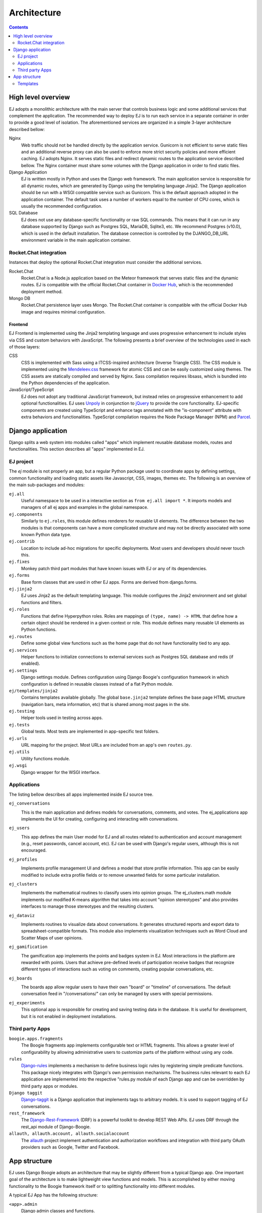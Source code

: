 ============
Architecture
============

.. contents::
   :depth: 2

High level overview
===================

EJ adopts a monolithic architecture with the main server that controls business
logic and some additional services that complement the application. The
recommended way to deploy EJ is to run each service in a separate container in
order to provide a good level of isolation. The aforementioned services
are organized in a simple 3-layer architecture described bellow:

.. image:: img/ej_arch.svg

Nginx
    Web traffic should not be handled directly by the application service.
    Gunicorn is not efficient to serve static files and an additional reverse
    proxy can also be used to enforce more strict security policies and more
    efficient caching. EJ adopts Nginx. It serves static files and redirect
    dynamic routes to the application service described bellow. The Nginx
    container must share some volumes with the Django application in order to
    find static files.

Django Application
    EJ is written mostly in Python and uses the Django web framework.
    The main application service is responsible for all dynamic routes, which
    are generated by Django using the templating language Jinja2. The
    Django application should be run with a WSGI compatible service such as
    Gunicorn. This is the default approach adopted in the application container.
    The default task uses a number of workers equal to the number of CPU cores,
    which is usually the recommended configuration.

SQL Database
    EJ does not use any database-specific functionality or raw SQL commands.
    This means that it can run in any database supported by Django such as
    Postgres SQL, MariaDB, Sqlite3, etc. We recommend Postgres (v10.0), which is used
    in the default installation. The database connection is controlled by
    the DJANGO_DB_URL environment variable in the main application container.



Rocket.Chat integration
-----------------------

Instances that deploy the optional Rocket.Chat integration must consider the
additional services.

Rocket.Chat
    Rocket.Chat is a Node.js application based on the Meteor framework that
    serves static files and the dynamic routes. EJ is compatible with the
    official Rocket.Chat container in `Docker Hub`_, which is the recommended
    deployment method.

Mongo DB
    Rocket.Chat persistence layer uses Mongo. The Rocket.Chat container is
    compatible with the official Docker Hub image and requires minimal
    configuration.


.. _Docker Hub: https://hub.docker.com/_/rocketchat


Frontend
........

EJ Frontend is implemented using the Jinja2 templating language and uses
progressive enhancement to include styles via CSS and custom behaviors with
JavaScript. The following presents a brief overview of the technologies used
in each of those layers:

CSS
    CSS is implemented with Sass using a ITCSS-inspired architecture (Inverse
    Triangle CSS). The CSS module is implemented using the `Mendeleev.css`_
    framework for atomic CSS and can be easily customized using themes. The
    CSS assets are statically compiled and served by Nginx. Sass compilation
    requires libsass, which is bundled into the Python dependencies of the
    application.

JavaScript/TypeScript
    EJ does not adopt any traditional JavaScript framework, but instead relies on
    progressive enhancement to add optional functionalities. EJ uses Unpoly_ in
    conjunction to jQuery_ to provide the core functionality. EJ-specific components
    are created using TypeScript and enhance tags annotated with the "is-component"
    attribute with extra behaviors and functionalities. TypeScript compilation
    requires the Node Package Manager (NPM) and Parcel_.


.. _Mendeleev.css: https://www.npmjs.com/package/mendeleev.css
.. _Unpoly: https://unpoly.com
.. _jQuery: https://jquery.com
.. _Parcel: https://parceljs.org


Django application
==================

Django splits a web system into modules called "apps" which implement reusable
database models, routes and functionalities. This section describes all "apps"
implemented in EJ.

EJ project
----------

The `ej` module is not properly an app, but a regular Python package used to
coordinate apps by defining settings, common functionality and loading static
assets like Javascript, CSS, images, themes etc. The following is an overview
of the main sub-packages and modules:

``ej.all``
    Useful namespace to be used in a interactive section as ``from ej.all import *``.
    It imports models and managers of all ej apps and examples in the global
    namespace.

``ej.components``
    Similarly to ``ej.roles``, this module defines renderers for reusable UI
    elements. The difference between the two modules is that components can have
    a more complicated structure and may not be directly associated with some
    known Python data type.

``ej.contrib``
    Location to include ad-hoc migrations for specific deployments. Most users
    and developers should never touch this.

``ej.fixes``
    Monkey patch third part modules that have known issues with EJ or any of
    its dependencies.

``ej.forms``
    Base form classes that are used in other EJ apps. Forms are derived from
    django.forms.

``ej.jinja2``
    EJ uses Jinja2 as the default templating language. This module configures the
    Jinja2 environment and set global functions and filters.

``ej.roles``
    Functions that define Hyperpython roles. Roles are mappings of
    ``(type, name) -> HTML`` that define how a certain object should be rendered
    in a given context or role. This module defines many reusable UI elements
    as Python functions.

``ej.routes``
    Define some global view functions such as the home page that do not have
    functionality tied to any app.

``ej.services``
    Helper functions to initialize connections to external services such as
    Postgres SQL database and redis (if enabled).

``ej.settings``
    Django settings module. Defines configuration using Django Boogie's
    configuration framework in which configuration is defined in reusable classes
    instead of a flat Python module.

``ej/templates/jinja2``
    Contains templates available globally. The global ``base.jinja2`` template
    defines the base page HTML structure (navigation bars, meta information, etc)
    that is shared among most pages in the site.

``ej.testing``
    Helper tools used in testing across apps.

``ej.tests``
    Global tests. Most tests are implemented in app-specific test folders.

``ej.urls``
    URL mapping for the project. Most URLs are included from an app's own
    ``routes.py``.

``ej.utils``
    Utility functions module.

``ej.wsgi``
    Django wrapper for the WSGI interface.


Applications
------------

The listing bellow describes all apps implemented inside EJ source tree.


``ej_conversations``
    .. image:: orm/ej_conversations.svg
       :target: ../_images/ej_conversations.svg

    This is the main application and defines models for conversations, comments,
    and votes. The ej_applications app implements the UI for creating, configuring
    and interacting with conversations.

``ej_users``
    .. image:: orm/ej_users.svg
       :target: ../_images/ej_users.svg

    This app defines the main User model for EJ and all routes related to
    authentication and account management (e.g., reset passwords, cancel account,
    etc). EJ can be used with Django's regular users, although this is not
    encouraged.

``ej_profiles``
    .. image:: orm/ej_profiles.svg
       :target: ../_images/ej_profiles.svg

    Implements profile management UI and defines a model that store profile
    information. This app can be easily modified to include extra profile fields
    or to remove unwanted fields for some particular installation.

``ej_clusters``
    .. image:: orm/ej_clusters.svg
       :target: ../_images/ej_clusters.svg

    Implements the mathematical routines to classify users into opinion groups.
    The ej_clusters.math module implements our modified K-means algorithm that
    takes into account "opinion stereotypes" and also provides interfaces to
    manage those stereotypes and the resulting clusters.

``ej_dataviz``
    .. image:: orm/ej_dataviz.svg
       :target: ../_images/ej_dataviz.svg

    Implements routines to visualize data about conversations. It generates
    structured reports and export data to spreadsheet-compatible formats. This
    module also implements visualization techniques such as Word Cloud and
    Scatter Maps of user opinions.

``ej_gamification``
    .. image:: orm/ej_gamification.svg
       :target: ../_images/ej_gamification.svg

    The gamification app implements the points and badges system in EJ. Most
    interactions in the platform are rewarded with points. Users that achieve
    pre-defined levels of participation receive badges that recognize different
    types of interactions such as voting on comments, creating popular
    conversations, etc.

``ej_boards``
    .. image:: orm/ej_boards.svg
       :target: ../_images/ej_boards.svg

    The boards app allow regular users to have their own "board" or "timeline"
    of conversations. The default conversation feed in "/conversations/" can
    only be managed by users with special permissions.

``ej_experiments``
    This optional app is responsible for creating and saving testing data in the
    database. It is useful for development, but it is not enabled in deployment
    installations.


Third party Apps
----------------

``boogie.apps.fragments``
    The Boogie fragments app implements configurable text or HTML fragments. This
    allows a greater level of configurability by allowing administrative users
    to customize parts of the platform without using any code.

``rules``
    Django-rules_ implements a mechanism to define business logic rules by
    registering simple predicate functions. This package nicely integrates with
    Django's own permission mechanisms. The business rules relevant to each
    EJ application are implemented into the respective "rules.py module of each
    Django app and can be overridden by third party apps or modules.

``Django taggit``
    Django-taggit_ is a Django application that implements tags to arbitrary
    models. It is used to support tagging of EJ conversations.

``rest_framework``
    The Django-Rest-Framework_ (DRF) is a powerful toolkit to develop REST Web APIs.
    EJ uses DRF through the rest_api module of Django-Boogie.

``allauth, allauth.account, allauth.socialaccount``
    The `allauth`_ project implement authentication and authorization workflows
    and integration with third party OAuth providers such as Google, Twitter and
    Facebook.

.. _Django-rules: https://github.com/dfunckt/django-rules
.. _allauth: https://www.intenct.nl/projects/django-allauth/
.. _Django-taggit: https://github.com/jazzband/django-taggit
.. _Django-Rest-Framework: https://www.django-rest-framework.org


App structure
=============

EJ uses Django Boogie adopts an architecture that may be slightly different
from a typical Django app. One important goal of the architecture is to make
lightweight view functions and models. This is accomplished by either moving
functionality to the Boogie framework itself or to splitting functionality
into different modules.

A typical EJ App has the following structure:

``<app>.admin``
    Django admin classes and functions.

``<app>.api``
    Defines fields and API routes for the models defined by the app. Normally,
    functionalities implemented in this module simply supplement the main API
    declarations that are created using the ``@rest_api`` decorator directly
    on models.

``<app>.apps``
    Django AppConfig mechanism. EJ apps usually should override the ``ready()``
    method of the app config and import the api, roles and rules modules.

``<app>.enums``
    This modules defines any enum type that is eventually used by models. Enums
    are usually imported into the model base namespace, so they should have no
    dependency on models.

``<app>.forms``
    Django forms defined for the app. Usually forms should inherit from ej.forms
    instead of using django.forms directly.

``<app>.math``
    All math functions should be defined in this module. Complicated mathematical
    transformations should be implemented as ScikitLearn transformations or
    pipelines.

``<app>.managers``
    In Django, model classes defines row logic and managers and querysets
    implements table logic. All methods that query or create models or filter
    querysets should be implemented in the "managers" module

``<app>.models``
    Just like in regular Django apps, this module defines the models for the
    app. Models should avoid implementing business logic inside them and ideally
    should restrict to database actions such as querying, validation, etc.

``<app>.mommy_recipes``
    EJ uses Model Mommy to create random fixtures for tests. This module should
    define a class that derives from ``ej.testing.EjRecipes`` and implements
    fixtures for each model defined in the app. This is only used in tests.

``<app>.routes``
    Regular Django apps have a views.py and a urls.py files. Django Boogies
    encourages to join both files into a single routes.py that defines view
    functions and maps them to routes using decorators.

``<app>.rules``
    Business rules are implemented as regular functions inside this module.
    This helps avoiding the "fat-models" anti-pattern that is common in Django
    projects. The rules module can define both permissions (which are user-centric
    predicate functions) and regular "values", which can return non-boolean
    values (e.g., number of comments user still has in conversation).

``<app>.roles``
    Hyperpython roles are simple functions that render objects in given contexts.
    For instance, we can register a "card" role to the Conversation class that
    renders the input conversation as a card in a listing view. Role functions
    must be associated with a type and a name describing is role and must return
    a Hyperpython html structure.

    In cases that Jinja2 is more convenient than Hyperpython, the
    ``ej.roles.with_template`` decorator can be used to associate the role with
    a Jinja template.

``<app>.tests``
    App's unit tests.

``<app>.validators``
    Implement the validation functions used in model fields or form fields inside
    the app.


Templates
---------

Templates reside inside the ``<app>/jinja2/`` folder. We use Django best practices
and save app-specific templates inside ``jinja2/<app-name>/<template-name>.jinja2``.
Templates names usually mirror the names of view functions in the ``routes.py``
file. For instance, a edit view for some conversation would be declared as::

    urlpatterns = Router(template='ej_conversations/{name}.jinja2')

    @urlpatterns.route("/<model:conversation>/edit/")
    def edit(request, conversation):
        ... # Implementation

This view function is automatically associated with the ``ej_conversations/edit.jinja2``
template, unless specified otherwise.

Most templates inherit from a base template at ``src/ej/templates/jinja2/base.jinja2``.
This template imports navigation elements such as menus and toolbars.
